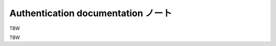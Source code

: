 ======================================================================
Authentication documentation ノート
======================================================================

TBW

.. contents::

TBW
